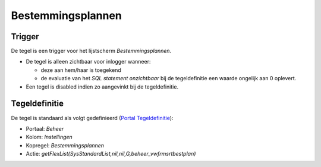 Bestemmingsplannen
==================

Trigger
-------

De tegel is een trigger voor het lijstscherm *Bestemmingsplannen*.

-  De tegel is alleen zichtbaar voor inlogger wanneer:

   -  deze aan hem/haar is toegekend
   -  de evaluatie van het *SQL statement onzichtbaar* bij de
      tegeldefinitie een waarde ongelijk aan 0 oplevert.

-  Een tegel is disabled indien zo aangevinkt bij de tegeldefinitie.

Tegeldefinitie
--------------

De tegel is standaard als volgt gedefinieerd (`Portal
Tegeldefinitie </docs/instellen_inrichten/portaldefinitie/portal_tegel.md>`__):

-  Portaal: *Beheer*
-  Kolom: *Instellingen*
-  Kopregel: *Bestemmingsplannen*
-  Actie:
   *getFlexList(SysStandardList,nil,nil,G,beheer_vwfrmsrtbestplan)*
